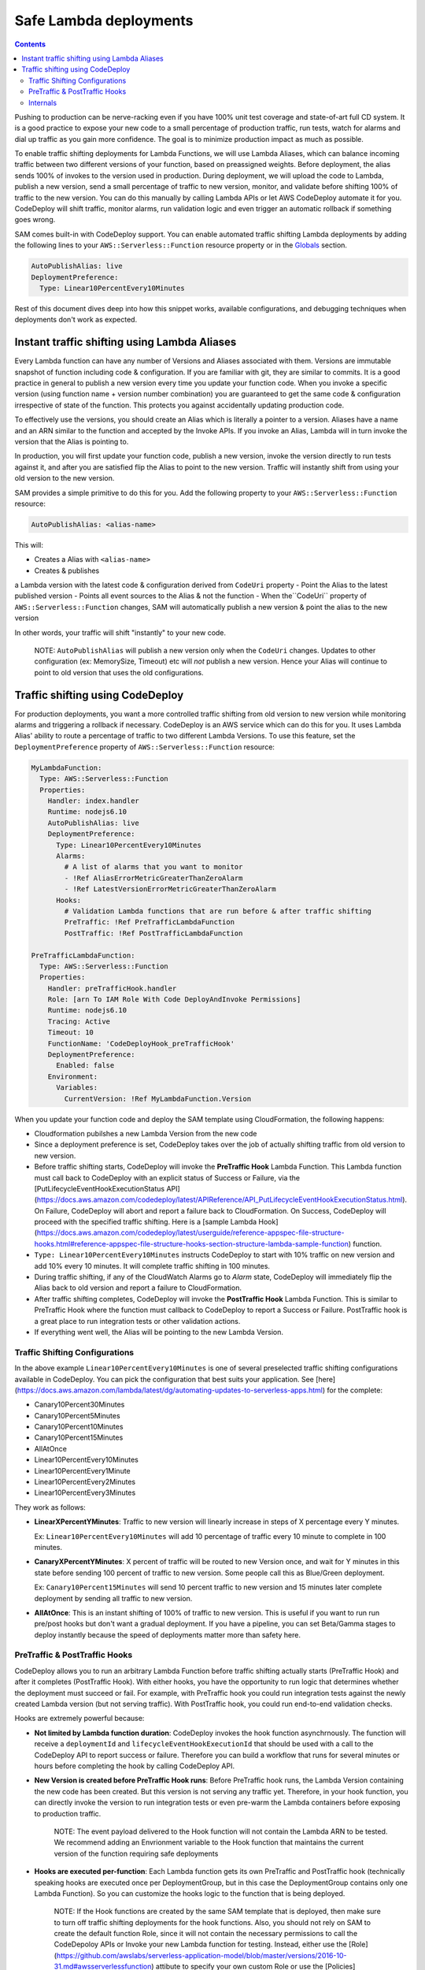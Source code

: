 Safe Lambda deployments
=======================

.. contents::

Pushing to production can be nerve-racking even if you have 100% unit test coverage and state-of-art full CD system. 
It is a good practice to expose your new code to a small percentage of production traffic, run tests, watch for alarms 
and dial up traffic as you gain more confidence. The goal is to minimize production impact as much as possible. 

To enable traffic shifting deployments for Lambda Functions, we will use Lambda Aliases, which can balance incoming 
traffic between two different versions of your function, based on preassigned weights. Before deployment, 
the alias sends 100% of invokes to the version used in production. During deployment, we will upload the code to Lambda,
publish a new version, send a small percentage of traffic to new version, monitor, and validate before shifting 
100% of traffic to the new version. You can do this manually by calling Lambda APIs or let AWS CodeDeploy automate 
it for you. CodeDeploy will shift traffic, monitor alarms, run validation logic and even trigger an automatic rollback 
if something goes wrong.

SAM comes built-in with CodeDeploy support. You can enable automated traffic shifting Lambda deployments by 
adding the following lines to your ``AWS::Serverless::Function`` resource property or in the 
`Globals`_ section.

.. code:: yaml

    AutoPublishAlias: live
    DeploymentPreference:
      Type: Linear10PercentEvery10Minutes

Rest of this document dives deep into how this snippet works, available configurations, and debugging techniques 
when deployments don't work as expected.

Instant traffic shifting using Lambda Aliases
---------------------------------------------

Every Lambda function can have any number of Versions and Aliases
associated with them. Versions are immutable snapshot of function
including code & configuration. If you are familiar with git, they are
similar to commits. It is a good practice in general to publish a new
version every time you update your function code. When you invoke a
specific version (using function name + version number combination) you
are guaranteed to get the same code & configuration irrespective of
state of the function. This protects you against accidentally updating
production code.

To effectively use the versions, you should create an Alias which is
literally a pointer to a version. Aliases have a name and an ARN similar
to the function and accepted by the Invoke APIs. If you invoke an Alias,
Lambda will in turn invoke the version that the Alias is pointing to.

In production, you will first update your function code, publish a new
version, invoke the version directly to run tests against it, and after
you are satisfied flip the Alias to point to the new version. Traffic
will instantly shift from using your old version to the new version.

SAM provides a simple primitive to do this for you. Add the following
property to your ``AWS::Serverless::Function`` resource:

.. code:: yaml

    AutoPublishAlias: <alias-name>

This will:

- Creates a Alias with ``<alias-name>`` 
- Creates & publishes
a Lambda version with the latest code & configuration derived from
``CodeUri`` property 
- Point the Alias to the latest published version 
- Points all event sources to the Alias & not the function
- When the``CodeUri`` property of ``AWS::Serverless::Function`` changes, SAM will
automatically publish a new version & point the alias to the new version

In other words, your traffic will shift "instantly" to your new code.

    NOTE: ``AutoPublishAlias`` will publish a new version only when the
    ``CodeUri`` changes. Updates to other configuration (ex: MemorySize,
    Timeout) etc will *not* publish a new version. Hence your Alias will
    continue to point to old version that uses the old configurations.

Traffic shifting using CodeDeploy
----------------------------------

For production deployments, you want a more controlled traffic shifting
from old version to new version while monitoring alarms and triggering a
rollback if necessary. CodeDeploy is an AWS service which can do this
for you. It uses Lambda Alias' ability to route a percentage of traffic
to two different Lambda Versions. To use this feature, set the
``DeploymentPreference`` property of ``AWS::Serverless::Function``
resource:

.. code:: yaml

  MyLambdaFunction:
    Type: AWS::Serverless::Function
    Properties:
      Handler: index.handler
      Runtime: nodejs6.10
      AutoPublishAlias: live
      DeploymentPreference:
        Type: Linear10PercentEvery10Minutes
        Alarms:
          # A list of alarms that you want to monitor
          - !Ref AliasErrorMetricGreaterThanZeroAlarm
          - !Ref LatestVersionErrorMetricGreaterThanZeroAlarm
        Hooks:
          # Validation Lambda functions that are run before & after traffic shifting
          PreTraffic: !Ref PreTrafficLambdaFunction
          PostTraffic: !Ref PostTrafficLambdaFunction

  PreTrafficLambdaFunction:
    Type: AWS::Serverless::Function
    Properties:
      Handler: preTrafficHook.handler
      Role: [arn To IAM Role With Code DeployAndInvoke Permissions]
      Runtime: nodejs6.10
      Tracing: Active
      Timeout: 10
      FunctionName: 'CodeDeployHook_preTrafficHook'
      DeploymentPreference:
        Enabled: false
      Environment:
        Variables:
          CurrentVersion: !Ref MyLambdaFunction.Version

When you update your function code and deploy the SAM template using
CloudFormation, the following happens:

-  Cloudformation pubilshes a new Lambda Version from the new code
-  Since a deployment preference is set, CodeDeploy takes over the job
   of actually shifting traffic from old version to new version.
-  Before traffic shifting starts, CodeDeploy will invoke the
   **PreTraffic Hook** Lambda Function. This Lambda function must call
   back to CodeDeploy with an explicit status of Success or Failure, via the [PutLifecycleEventHookExecutionStatus API](https://docs.aws.amazon.com/codedeploy/latest/APIReference/API_PutLifecycleEventHookExecutionStatus.html). On Failure, CodeDeploy
   will abort and report a failure back to CloudFormation. On Success,
   CodeDeploy will proceed with the specified traffic shifting. Here is a [sample Lambda Hook](https://docs.aws.amazon.com/codedeploy/latest/userguide/reference-appspec-file-structure-hooks.html#reference-appspec-file-structure-hooks-section-structure-lambda-sample-function) function.
-  ``Type: Linear10PercentEvery10Minutes`` instructs CodeDeploy to start with
   10% traffic on new version and add 10% every 10 minutes. It will complete traffic shifting in 100 minutes.
-  During traffic shifting, if any of the CloudWatch Alarms go to
   *Alarm* state, CodeDeploy will immediately flip the Alias back to old
   version and report a failure to CloudFormation.
-  After traffic shifting completes, CodeDeploy will invoke the
   **PostTraffic Hook** Lambda Function. This is similar to PreTraffic
   Hook where the function must callback to CodeDeploy to report a
   Success or Failure. PostTraffic hook is a great place to run
   integration tests or other validation actions.
-  If everything went well, the Alias will be pointing to the new Lambda
   Version.

Traffic Shifting Configurations
~~~~~~~~~~~~~~~~~~~~~~~~~~~~~~~

In the above example ``Linear10PercentEvery10Minutes`` is one of several preselected traffic shifting configurations 
available in CodeDeploy. You can pick the configuration that best suits your application. See [here](https://docs.aws.amazon.com/lambda/latest/dg/automating-updates-to-serverless-apps.html) for the complete:

- Canary10Percent30Minutes
- Canary10Percent5Minutes
- Canary10Percent10Minutes
- Canary10Percent15Minutes
- AllAtOnce
- Linear10PercentEvery10Minutes
- Linear10PercentEvery1Minute
- Linear10PercentEvery2Minutes
- Linear10PercentEvery3Minutes

They work as follows:

- **LinearXPercentYMinutes**: Traffic to new version will linearly increase in steps of X percentage every Y minutes. 

  Ex: ``Linear10PercentEvery10Minutes`` will add 10 percentage of traffic every 10 minute to complete in 100 minutes.

- **CanaryXPercentYMinutes**: X percent of traffic will be routed to new Version once, and wait for Y minutes in this
  state before sending 100 percent of traffic to new version. Some people call this as Blue/Green deployment. 

  Ex: ``Canary10Percent15Minutes`` will send 10 percent traffic to new version and 15 minutes later complete deployment
  by sending all traffic to new version.

- **AllAtOnce**: This is an instant shifting of 100% of traffic to new version. This is useful if you want to run
  run pre/post hooks but don't want a gradual deployment. If you have a pipeline, you can set Beta/Gamma stages to 
  deploy instantly because the speed of deployments matter more than safety here.


PreTraffic & PostTraffic Hooks
~~~~~~~~~~~~~~~~~~~~~~~~~~~~~~

CodeDeploy allows you to run an arbitrary Lambda Function before traffic shifting actually starts (PreTraffic Hook) 
and after it completes (PostTraffic Hook). With either hooks, you have the opportunity to run logic that determines
whether the deployment must succeed or fail. For example, with PreTraffic hook you could run integration tests against
the newly created Lambda version (but not serving traffic). With PostTraffic hook, you could run end-to-end validation
checks.

Hooks are extremely powerful because:

- **Not limited by Lambda function duration**: CodeDeploy invokes the hook function asynchrnously. The function will
  receive a ``deploymentId`` and ``lifecycleEventHookExecutionId`` that should be used with a call to the CodeDeploy API to report success or failure. 
  Therefore you can build a workflow that runs for several minutes or hours before completing the hook by calling
  CodeDeploy API.

- **New Version is created before PreTraffic Hook runs**: Before PreTraffic hook runs, the Lambda Version containing 
  the new code has been created. But this version is not serving any traffic yet. Therefore, in your hook function, 
  you can directly invoke the version to run integration tests or even pre-warm the Lambda containers before exposing
  to production traffic.

    NOTE: The event payload delivered to the Hook function will not contain the Lambda ARN to be tested.
    We recommend adding an Envrionment variable to the Hook function that maintains the current version of the function requiring safe deployments

    	.. code: yaml

          CurrentVersion: !Ref MySafeLambdaFunction.Version


- **Hooks are executed per-function**: Each Lambda function gets its own PreTraffic and PostTraffic hook (technically
  speaking hooks are executed once per DeploymentGroup, but in this case the DeploymentGroup contains only one Lambda
  Function). So you can customize the hooks logic to the function that is being deployed.

    NOTE: If the Hook functions are created by the same SAM template that is deployed, then make sure to turn off
    traffic shifting deployments for the hook functions. Also, you should not rely on SAM to create the default function Role, since it
    will not contain the necessary permissions to call the CodeDepoloy APIs or Invoke your new Lambda function for testing.
    Instead, either use the [Role](https://github.com/awslabs/serverless-application-model/blob/master/versions/2016-10-31.md#awsserverlessfunction) attibute to specify your own custom Role or use the [Policies](https://github.com/awslabs/serverless-application-model/blob/master/versions/2016-10-31.md#resource-types) attribute to provide the permissions needed. Finally, use the FunctionName property to control the exact name of the Lambda function Cloudformation creates.

        .. code:: yaml
            FunctionName: 'CodeDeployHook_preTrafficHook'
            DeploymentPreference:
                Enabled: false
            Role: [your Custom RoleArn Here]
            Policies:
             - [YourPolicyTemplateHere]

  Checkout the [lambda_safe_deployments](https://github.com/awslabs/serverless-application-model/tree/master/examples/2016-10-31/lambda_safe_deployments folder for an example for how to create SAM template that contains a hook function.

Internals
~~~~~~~~~
Internally, SAM will create the following resources in your CloudFormation stack to make all of this work:

-  One ``AWS::CodeDeploy::Application`` per stack.
-  One ``AWS::CodeDeploy::DeploymentGroup`` per
   ``AWS::Serverless::Function`` resource. Each Lambda Function in your
   SAM template belongs to its own Deployment Group.
-  Adds ``UpdatePolicy`` on ``AWS::Lambda::Alias`` resource that is
   connected to the function's Deployment Group resource.
-  One ``AWS::IAM::Role`` called "CodeDeployServiceRole".

CodeDeploy assumes that there are no dependencies between Deployment Groups and hence will deploy them in parallel.
Since every Lambda function is to its own CodeDeploy DeploymentGroup, they will be deployed in parallel.
The CodeDeploy service will assume the new CodeDeployServiceRole to Invoke any Pre/Post hook functions and perform the traffic shifting and Alias updates.

  NOTE: The CodeDeployServiceRole only allows InvokeFunction on functions with names prefixed with  "CodeDeploy_". For example,  you should name your Hook functions as such: "CodeDeploy_PreTrafficHook".


.. _Globals: globals.rst
